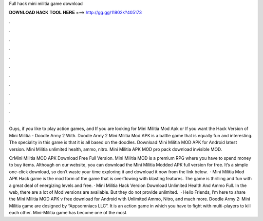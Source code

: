 Full hack mini militia game download



𝐃𝐎𝐖𝐍𝐋𝐎𝐀𝐃 𝐇𝐀𝐂𝐊 𝐓𝐎𝐎𝐋 𝐇𝐄𝐑𝐄 ===> http://gg.gg/11802k?405173



.



.



.



.



.



.



.



.



.



.



.



.

Guys, if you like to play action games, and If you are looking for Mini Militia Mod Apk or If you want the Hack Version of Mini Militia - Doodle Army 2 With. Doodle Army 2 Mini Militia Mod APK is a battle game that is equally fun and interesting. The speciality in this game is that it is all based on the doodles. Download Mini Militia MOD APK for Android latest version. Mini Militia unlimited health, ammo, nitro. Mini Militia APK MOD pro pack download invisible MOD.

CrMini Militia MOD APK Download Free Full Version. Mini Militia MOD is a premium RPG where you have to spend money to buy items. Although on our website, you can download the Mini Militia Modded APK full version for free. It’s a simple one-click download, so don’t waste your time exploring it and download it now from the link below.  · Mini Militia Mod APK Hack game is the mod form of the game that is overflowing with blasting features. The game is thrilling and fun with a great deal of energizing levels and free. · Mini Militia Hack Version Download Unlimited Health And Ammo Full. In the web, there are a lot of Mod versions are available. But they do not provide unlimited.  · Hello Friends, I’m here to share the Mini Militia MOD APK v free download for Android with Unlimited Ammo, Nitro, and much more. Doodle Army 2: Mini Militia game are designed by “Appsomniacs LLC”. It is an action game in which you have to fight with multi-players to kill each other. Mini-Militia game has become one of the most.

